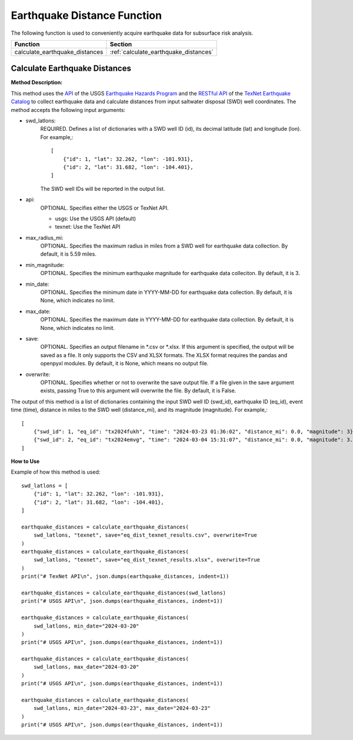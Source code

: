 ﻿Earthquake Distance Function
============================



The following function is used to conveniently acquire earthquake data for subsurface risk analysis.

+--------------------------------+---------------------------------------+
| Function                       | Section                               |
+================================+=======================================+
| calculate_earthquake_distances | :ref:`calculate_earthquake_distances` |
+--------------------------------+---------------------------------------+



.. _calculate_earthquake_distances:

Calculate Earthquake Distances
------------------------------

**Method Description:**

This method uses the `API <https://earthquake.usgs.gov/fdsnws/event/1/>`_ of the USGS `Earthquake Hazards Program <https://www.usgs.gov/programs/earthquake-hazards>`_ and the `RESTful API <https://maps.texnet.beg.utexas.edu/arcgis/rest/services/catalog/catalog_all/MapServer/0/>`_ of the `TexNet Earthquake Catalog <https://www.beg.utexas.edu/texnet-cisr/texnet/earthquake-catalog/>`_ to collect earthquake data and calculate distances from input saltwater disposal (SWD) well coordinates.
The method accepts the following input arguments:

- swd_latlons:
    REQUIRED. Defines a list of dictionaries with a SWD well ID (id), its decimal latitude (lat) and longitude (lon).
    For example,::

     [
         {"id": 1, "lat": 32.262, "lon": -101.931},
         {"id": 2, "lat": 31.682, "lon": -104.401},
     ]

    The SWD well IDs will be reported in the output list.

- api:
    OPTIONAL. Specifies either the USGS or TexNet API.

    * usgs: Use the USGS API (default)
    * texnet: Use the TexNet API

- max_radius_mi:
    OPTIONAL. Specifies the maximum radius in miles from a SWD well for earthquake data collection.
    By default, it is 5.59 miles.

- min_magnitude:
    OPTIONAL. Specifies the minimum earthquake magnitude for earthquake data colleciton.
    By default, it is 3.

- min_date:
    OPTIONAL. Specifies the minimum date in YYYY-MM-DD for earthquake data collection.
    By default, it is None, which indicates no limit.

- max_date:
    OPTIONAL. Specifies the maximum date in YYYY-MM-DD for earthquake data collection.
    By default, it is None, which indicates no limit.

- save:
    OPTIONAL. Specifies an output filename in \*.csv or \*.xlsx.
    If this argument is specified, the output will be saved as a file.
    It only supports the CSV and XLSX formats.
    The XLSX format requires the pandas and openpyxl modules.
    By default, it is None, which means no output file.

- overwrite:
    OPTIONAL. Specifies whether or not to overwrite the save output file.
    If a file given in the save argument exists, passing True to this argument will overwrite the file.
    By default, it is False.

The output of this method is a list of dictionaries containing the input SWD well ID (swd_id), earthquake ID (eq_id), event time (time), distance in miles to the SWD well (distance_mi), and its magnitude (magnitude).
For example,::

    [
        {"swd_id": 1, "eq_id": "tx2024fukh", "time": "2024-03-23 01:36:02", "distance_mi": 0.0, "magnitude": 3},
        {"swd_id": 2, "eq_id": "tx2024emvg", "time": "2024-03-04 15:31:07", "distance_mi": 0.0, "magnitude": 3.3}
    ]

**How to Use**

Example of how this method is used::

    swd_latlons = [
        {"id": 1, "lat": 32.262, "lon": -101.931},
        {"id": 2, "lat": 31.682, "lon": -104.401},
    ]

    earthquake_distances = calculate_earthquake_distances(
        swd_latlons, "texnet", save="eq_dist_texnet_results.csv", overwrite=True
    )
    earthquake_distances = calculate_earthquake_distances(
        swd_latlons, "texnet", save="eq_dist_texnet_results.xlsx", overwrite=True
    )
    print("# TexNet API\n", json.dumps(earthquake_distances, indent=1))

    earthquake_distances = calculate_earthquake_distances(swd_latlons)
    print("# USGS API\n", json.dumps(earthquake_distances, indent=1))

    earthquake_distances = calculate_earthquake_distances(
        swd_latlons, min_date="2024-03-20"
    )
    print("# USGS API\n", json.dumps(earthquake_distances, indent=1))

    earthquake_distances = calculate_earthquake_distances(
        swd_latlons, max_date="2024-03-20"
    )
    print("# USGS API\n", json.dumps(earthquake_distances, indent=1))

    earthquake_distances = calculate_earthquake_distances(
        swd_latlons, min_date="2024-03-23", max_date="2024-03-23"
    )
    print("# USGS API\n", json.dumps(earthquake_distances, indent=1))
